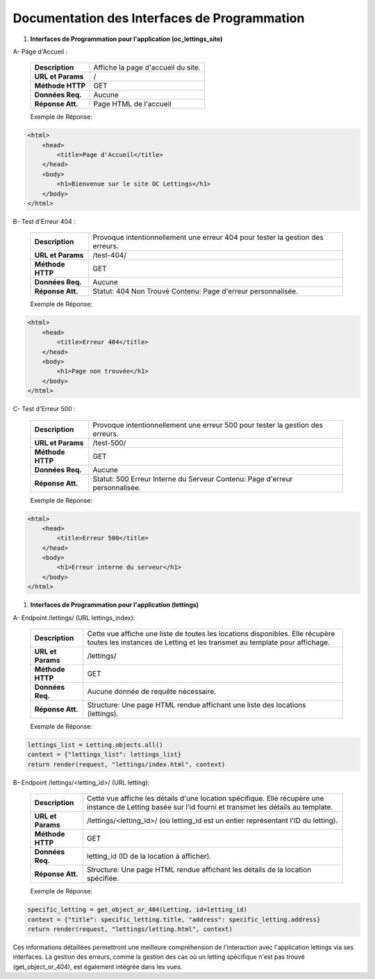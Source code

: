 Documentation des Interfaces de Programmation
---------------------------------------------


#. **Interfaces de Programmation pour l'application (oc_lettings_site)**

A- Page d'Accueil :

        +-------------------+------------------------------------------------+
        | **Description**   | Affiche la page d'accueil du site.             |
        +-------------------+------------------------------------------------+
        | **URL et Params** | /                                              |
        +-------------------+------------------------------------------------+
        | **Méthode HTTP**  | GET                                            |
        +-------------------+------------------------------------------------+
        | **Données Req.**  | Aucune                                         |
        +-------------------+------------------------------------------------+
        | **Réponse Att.**  | Page HTML de l'accueil                         |
        +-------------------+------------------------------------------------+

        Exemple de Réponse:
.. code:: shell

    <html>
        <head>
            <title>Page d'Accueil</title>
        </head>
        <body>
            <h1>Bienvenue sur le site OC Lettings</h1>
        </body>
    </html>       


B- Test d'Erreur 404 :

        +-------------------+------------------------------------------------------------------+
        | **Description**   | Provoque intentionnellement une erreur 404 pour tester la        |
        |                   | gestion des erreurs.                                             |
        +-------------------+------------------------------------------------------------------+
        | **URL et Params** | /test-404/                                                       |
        +-------------------+------------------------------------------------------------------+
        | **Méthode HTTP**  | GET                                                              |
        +-------------------+------------------------------------------------------------------+
        | **Données Req.**  | Aucune                                                           |
        +-------------------+------------------------------------------------------------------+
        | **Réponse Att.**  | Statut: 404 Non Trouvé                                           |
        |                   | Contenu: Page d'erreur personnalisée.                            |
        +-------------------+------------------------------------------------------------------+

        Exemple de Réponse:
.. code:: shell

    <html>
        <head>
            <title>Erreur 404</title>
        </head>
        <body>
            <h1>Page non trouvée</h1>
        </body>
    </html>


C- Test d'Erreur 500 :

        +-------------------+------------------------------------------------------------------+
        | **Description**   | Provoque intentionnellement une erreur 500 pour tester la        |
        |                   | gestion des erreurs.                                             |
        +-------------------+------------------------------------------------------------------+
        | **URL et Params** | /test-500/                                                       |
        +-------------------+------------------------------------------------------------------+
        | **Méthode HTTP**  | GET                                                              |
        +-------------------+------------------------------------------------------------------+
        | **Données Req.**  | Aucune                                                           |
        +-------------------+------------------------------------------------------------------+
        | **Réponse Att.**  | Statut: 500 Erreur Interne du Serveur                            |
        |                   | Contenu: Page d'erreur personnalisée.                            |
        +-------------------+------------------------------------------------------------------+

        Exemple de Réponse:
.. code:: shell

    <html>
        <head>
            <title>Erreur 500</title>
        </head>
        <body>
            <h1>Erreur interne du serveur</h1>
        </body>
    </html>
                  

#. **Interfaces de Programmation pour l'application (lettings)**

A- Endpoint /lettings/ (URL lettings_index):

        +-------------------+------------------------------------------------------------------+
        | **Description**   | Cette vue affiche une liste de toutes les locations disponibles. |
        |                   | Elle  récupère  toutes les instances  de Letting et les transmet |
        |                   | au template pour affichage.                                      |
        +-------------------+------------------------------------------------------------------+
        | **URL et Params** | /lettings/                                                       |
        +-------------------+------------------------------------------------------------------+
        | **Méthode HTTP**  | GET                                                              |
        +-------------------+------------------------------------------------------------------+
        | **Données Req.**  | Aucune donnée de requête nécessaire.                             |
        +-------------------+------------------------------------------------------------------+
        | **Réponse Att.**  | Structure: Une page HTML rendue affichant une liste des          |
        |                   | locations (lettings).                                            |
        +-------------------+------------------------------------------------------------------+

        Exemple de Réponse:
.. code:: shell

    lettings_list = Letting.objects.all()
    context = {"lettings_list": lettings_list}
    return render(request, "lettings/index.html", context)



B- Endpoint /lettings/<letting_id>/ (URL letting):

        +-------------------+----------------------------------------------------------------------------------------+
        | **Description**   | Cette vue affiche les détails d'une location spécifique. Elle récupère une instance    |
        |                   | de Letting basée sur l'id fourni et transmet les détails au template.                  |
        +-------------------+----------------------------------------------------------------------------------------+
        | **URL et Params** | /lettings/<letting_id>/ (où letting_id est un entier représentant l'ID du letting).    |
        +-------------------+----------------------------------------------------------------------------------------+
        | **Méthode HTTP**  | GET                                                                                    |
        +-------------------+----------------------------------------------------------------------------------------+
        | **Données Req.**  | letting_id (ID de la location à afficher).                                             |
        +-------------------+----------------------------------------------------------------------------------------+
        | **Réponse Att.**  | Structure: Une page HTML rendue affichant les détails de la location spécifiée.        |
        +-------------------+----------------------------------------------------------------------------------------+

        Exemple de Réponse:
.. code:: shell

    specific_letting = get_object_or_404(Letting, id=letting_id)
    context = {"title": specific_letting.title, "address": specific_letting.address}
    return render(request, "lettings/letting.html", context)


Ces informations détaillées permettront une meilleure compréhension de l'interaction avec l'application lettings via ses interfaces. La gestion des erreurs, comme la gestion des cas où un letting spécifique n'est pas trouvé (get_object_or_404), est également intégrée dans les vues.


